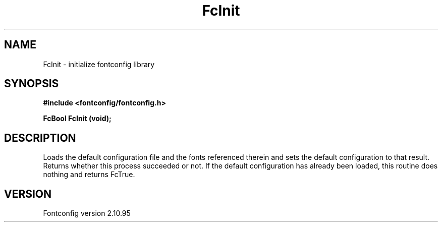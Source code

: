 .\" auto-generated by docbook2man-spec from docbook-utils package
.TH "FcInit" "3" "31 8月 2013" "" ""
.SH NAME
FcInit \- initialize fontconfig library
.SH SYNOPSIS
.nf
\fB#include <fontconfig/fontconfig.h>
.sp
FcBool FcInit (void\fI\fB);
.fi\fR
.SH "DESCRIPTION"
.PP
Loads the default configuration file and the fonts referenced therein and
sets the default configuration to that result. Returns whether this
process succeeded or not. If the default configuration has already
been loaded, this routine does nothing and returns FcTrue.
.SH "VERSION"
.PP
Fontconfig version 2.10.95
